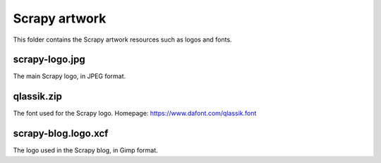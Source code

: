 ==============
Scrapy artwork
==============

This folder contains the Scrapy artwork resources such as logos and fonts.

scrapy-logo.jpg
---------------

The main Scrapy logo, in JPEG format.

qlassik.zip
-----------

The font used for the Scrapy logo. Homepage: https://www.dafont.com/qlassik.font

scrapy-blog.logo.xcf
--------------------

The logo used in the Scrapy blog, in Gimp format.
